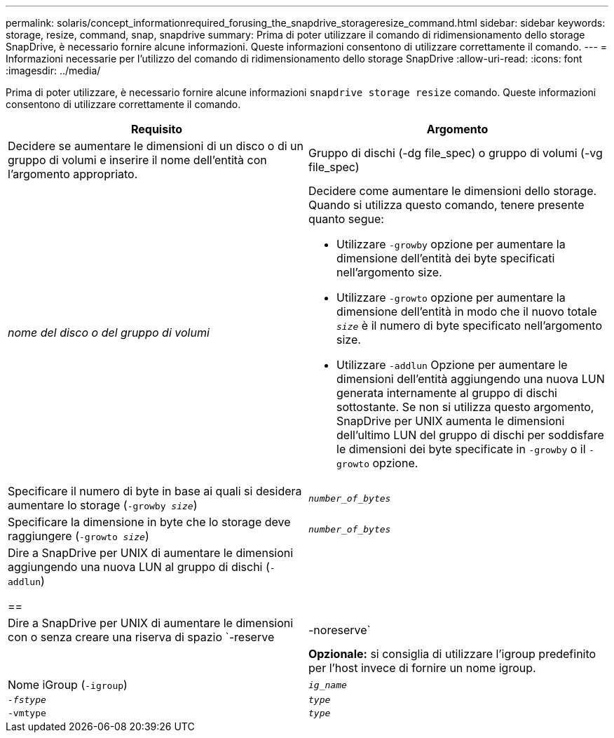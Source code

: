 ---
permalink: solaris/concept_informationrequired_forusing_the_snapdrive_storageresize_command.html 
sidebar: sidebar 
keywords: storage, resize, command, snap, snapdrive 
summary: Prima di poter utilizzare il comando di ridimensionamento dello storage SnapDrive, è necessario fornire alcune informazioni. Queste informazioni consentono di utilizzare correttamente il comando. 
---
= Informazioni necessarie per l'utilizzo del comando di ridimensionamento dello storage SnapDrive
:allow-uri-read: 
:icons: font
:imagesdir: ../media/


[role="lead"]
Prima di poter utilizzare, è necessario fornire alcune informazioni `snapdrive storage resize` comando. Queste informazioni consentono di utilizzare correttamente il comando.

|===
| Requisito | Argomento 


 a| 
Decidere se aumentare le dimensioni di un disco o di un gruppo di volumi e inserire il nome dell'entità con l'argomento appropriato.



 a| 
Gruppo di dischi (-dg file_spec) o gruppo di volumi (-vg file_spec)
 a| 
_nome del disco o del gruppo di volumi_



 a| 
Decidere come aumentare le dimensioni dello storage. Quando si utilizza questo comando, tenere presente quanto segue:

* Utilizzare `-growby` opzione per aumentare la dimensione dell'entità dei byte specificati nell'argomento size.
* Utilizzare `-growto` opzione per aumentare la dimensione dell'entità in modo che il nuovo totale `_size_` è il numero di byte specificato nell'argomento size.
* Utilizzare `-addlun` Opzione per aumentare le dimensioni dell'entità aggiungendo una nuova LUN generata internamente al gruppo di dischi sottostante. Se non si utilizza questo argomento, SnapDrive per UNIX aumenta le dimensioni dell'ultimo LUN del gruppo di dischi per soddisfare le dimensioni dei byte specificate in `-growby` o il `-growto` opzione.




 a| 
Specificare il numero di byte in base ai quali si desidera aumentare lo storage (`-growby _size_`)
 a| 
`_number_of_bytes_`



 a| 
Specificare la dimensione in byte che lo storage deve raggiungere (`-growto _size_`)
 a| 
`_number_of_bytes_`



 a| 
Dire a SnapDrive per UNIX di aumentare le dimensioni aggiungendo una nuova LUN al gruppo di dischi (`-addlun`)

==
 a| 



 a| 
Dire a SnapDrive per UNIX di aumentare le dimensioni con o senza creare una riserva di spazio `-reserve | -noreserve`
 a| 



 a| 
*Opzionale:* si consiglia di utilizzare l'igroup predefinito per l'host invece di fornire un nome igroup.



 a| 
Nome iGroup (`-igroup`)
 a| 
`_ig_name_`



 a| 
`_-fstype_`
 a| 
`_type_`



 a| 
`-vmtype`
 a| 
`_type_`



 a| 
*Opzionale:* specifica il tipo di file system e di volume manager da utilizzare per le operazioni SnapDrive per UNIX.

|===
